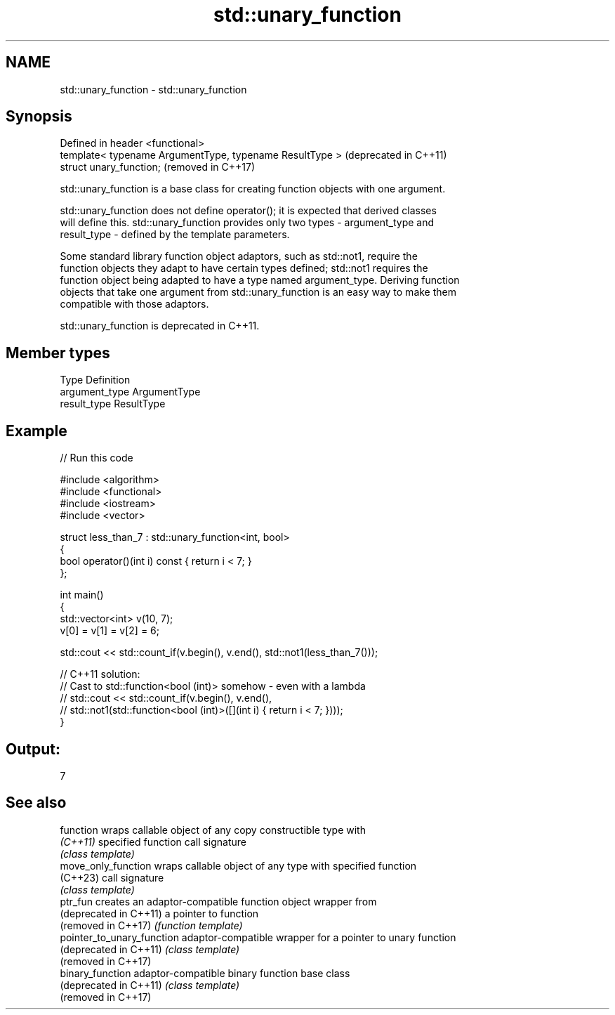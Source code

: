 .TH std::unary_function 3 "2024.06.10" "http://cppreference.com" "C++ Standard Libary"
.SH NAME
std::unary_function \- std::unary_function

.SH Synopsis
   Defined in header <functional>
   template< typename ArgumentType, typename ResultType >  (deprecated in C++11)
   struct unary_function;                                  (removed in C++17)

   std::unary_function is a base class for creating function objects with one argument.

   std::unary_function does not define operator(); it is expected that derived classes
   will define this. std::unary_function provides only two types - argument_type and
   result_type - defined by the template parameters.

   Some standard library function object adaptors, such as std::not1, require the
   function objects they adapt to have certain types defined; std::not1 requires the
   function object being adapted to have a type named argument_type. Deriving function
   objects that take one argument from std::unary_function is an easy way to make them
   compatible with those adaptors.

   std::unary_function is deprecated in C++11.

.SH Member types

   Type          Definition
   argument_type ArgumentType
   result_type   ResultType

.SH Example


// Run this code

 #include <algorithm>
 #include <functional>
 #include <iostream>
 #include <vector>

 struct less_than_7 : std::unary_function<int, bool>
 {
     bool operator()(int i) const { return i < 7; }
 };

 int main()
 {
     std::vector<int> v(10, 7);
     v[0] = v[1] = v[2] = 6;

     std::cout << std::count_if(v.begin(), v.end(), std::not1(less_than_7()));

     // C++11 solution:
     // Cast to std::function<bool (int)> somehow - even with a lambda
     // std::cout << std::count_if(v.begin(), v.end(),
     //     std::not1(std::function<bool (int)>([](int i) { return i < 7; })));
 }

.SH Output:

 7

.SH See also

   function                  wraps callable object of any copy constructible type with
   \fI(C++11)\fP                   specified function call signature
                             \fI(class template)\fP
   move_only_function        wraps callable object of any type with specified function
   (C++23)                   call signature
                             \fI(class template)\fP
   ptr_fun                   creates an adaptor-compatible function object wrapper from
   (deprecated in C++11)     a pointer to function
   (removed in C++17)        \fI(function template)\fP
   pointer_to_unary_function adaptor-compatible wrapper for a pointer to unary function
   (deprecated in C++11)     \fI(class template)\fP
   (removed in C++17)
   binary_function           adaptor-compatible binary function base class
   (deprecated in C++11)     \fI(class template)\fP
   (removed in C++17)
